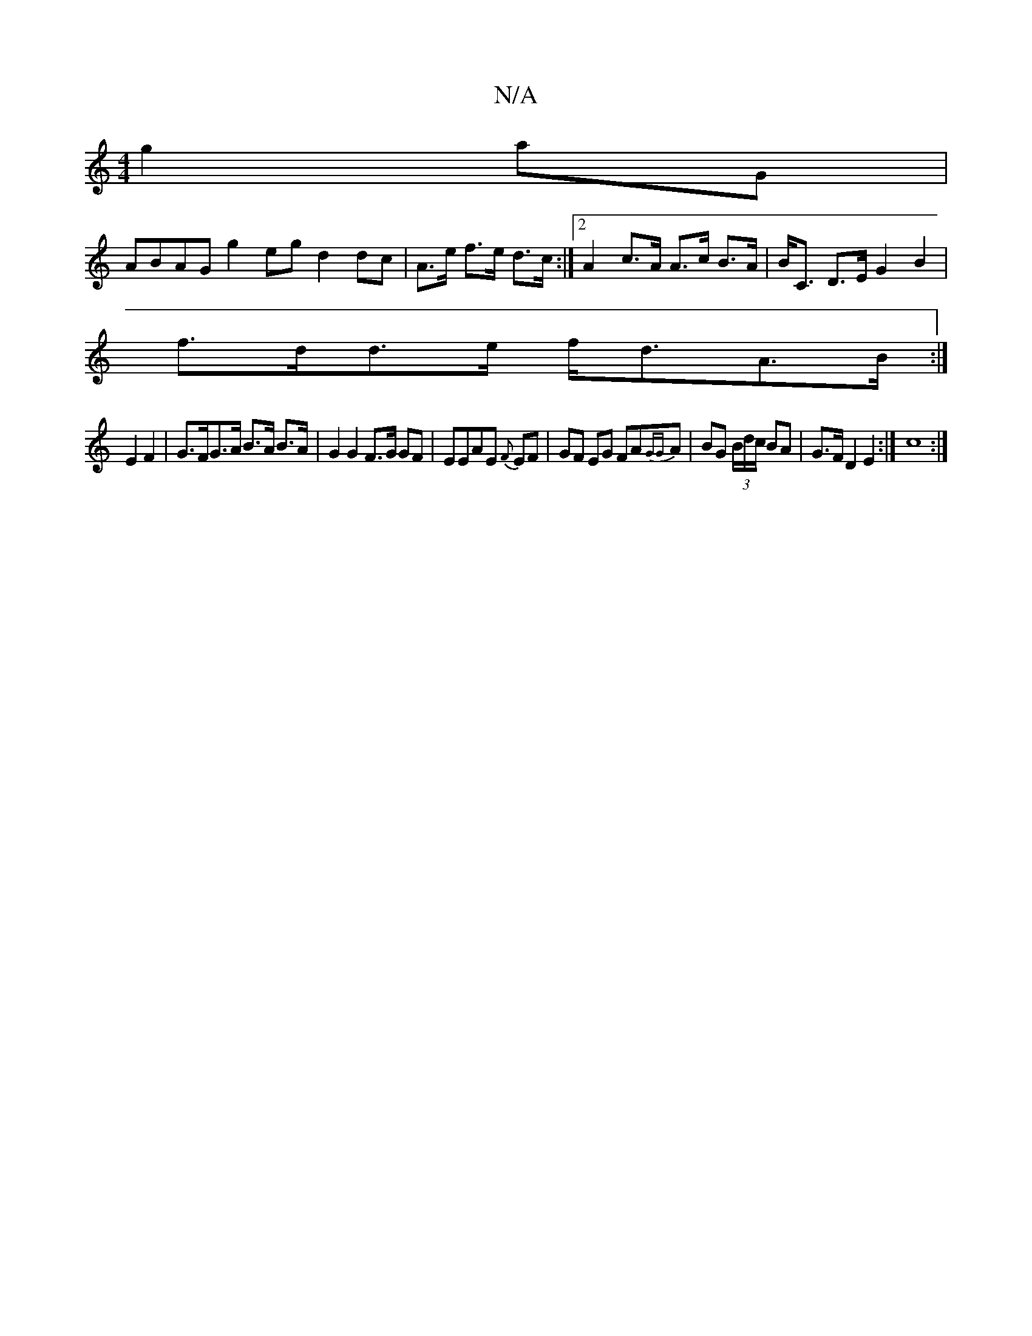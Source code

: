 X:1
T:N/A
M:4/4
R:N/A
K:Cmajor
g2aG|
ABAG g2eg d2 dc|A>e f>e d>c:|2 A2 c>A A>c B>A |B<C D>E G2 B2|
f>dd>e f<dA>B :| 
K2 E2 F2|G>FG>A B>A B>A|G2G2 F>G GF|EEAE {F}EF|GF EG FA{GG}A | BG (3B/d/2c/ BA | G>F D2 E2 :| c8 :|

gede faad|A,2